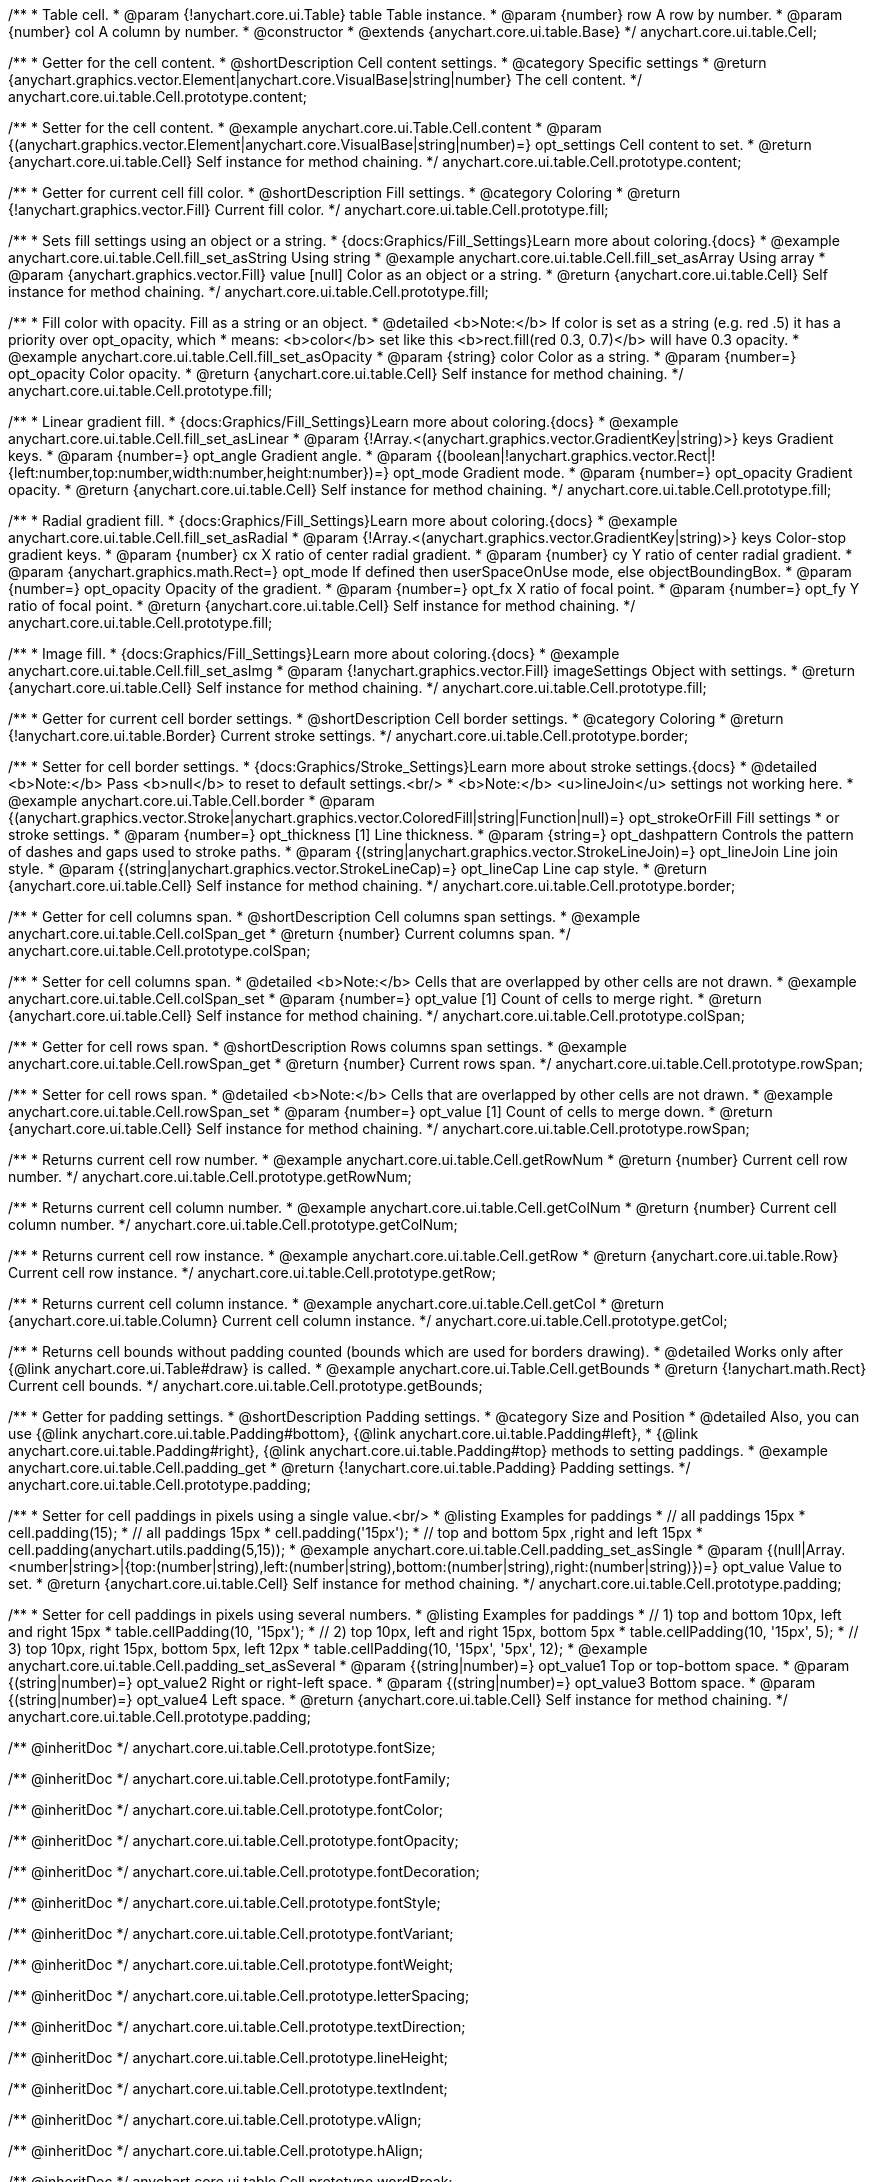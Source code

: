 /**
 * Table cell.
 * @param {!anychart.core.ui.Table} table Table instance.
 * @param {number} row A row by number.
 * @param {number} col A column by number.
 * @constructor
 * @extends {anychart.core.ui.table.Base}
 */
anychart.core.ui.table.Cell;


//----------------------------------------------------------------------------------------------------------------------
//
//  anychart.core.ui.table.Cell.prototype.content
//
//----------------------------------------------------------------------------------------------------------------------

/**
 * Getter for the cell content.
 * @shortDescription Cell content settings.
 * @category Specific settings
 * @return {anychart.graphics.vector.Element|anychart.core.VisualBase|string|number} The cell content.
 */
anychart.core.ui.table.Cell.prototype.content;

/**
 * Setter for the cell content.
 * @example anychart.core.ui.Table.Cell.content
 * @param {(anychart.graphics.vector.Element|anychart.core.VisualBase|string|number)=} opt_settings Cell content to set.
 * @return {anychart.core.ui.table.Cell} Self instance for method chaining.
 */
anychart.core.ui.table.Cell.prototype.content;


//----------------------------------------------------------------------------------------------------------------------
//
//  anychart.core.ui.table.Cell.prototype.fill
//
//----------------------------------------------------------------------------------------------------------------------

/**
 * Getter for current cell fill color.
 * @shortDescription Fill settings.
 * @category Coloring
 * @return {!anychart.graphics.vector.Fill} Current fill color.
 */
anychart.core.ui.table.Cell.prototype.fill;

/**
 * Sets fill settings using an object or a string.
 * {docs:Graphics/Fill_Settings}Learn more about coloring.{docs}
 * @example anychart.core.ui.table.Cell.fill_set_asString Using string
 * @example anychart.core.ui.table.Cell.fill_set_asArray Using array
 * @param {anychart.graphics.vector.Fill} value [null] Color as an object or a string.
 * @return {anychart.core.ui.table.Cell} Self instance for method chaining.
 */
anychart.core.ui.table.Cell.prototype.fill;

/**
 * Fill color with opacity. Fill as a string or an object.
 * @detailed <b>Note:</b> If color is set as a string (e.g. red .5) it has a priority over opt_opacity, which
 * means: <b>color</b> set like this <b>rect.fill(red 0.3, 0.7)</b> will have 0.3 opacity.
 * @example anychart.core.ui.table.Cell.fill_set_asOpacity
 * @param {string} color Color as a string.
 * @param {number=} opt_opacity Color opacity.
 * @return {anychart.core.ui.table.Cell} Self instance for method chaining.
 */
anychart.core.ui.table.Cell.prototype.fill;

/**
 * Linear gradient fill.
 * {docs:Graphics/Fill_Settings}Learn more about coloring.{docs}
 * @example anychart.core.ui.table.Cell.fill_set_asLinear
 * @param {!Array.<(anychart.graphics.vector.GradientKey|string)>} keys Gradient keys.
 * @param {number=} opt_angle Gradient angle.
 * @param {(boolean|!anychart.graphics.vector.Rect|!{left:number,top:number,width:number,height:number})=} opt_mode Gradient mode.
 * @param {number=} opt_opacity Gradient opacity.
 * @return {anychart.core.ui.table.Cell} Self instance for method chaining.
 */
anychart.core.ui.table.Cell.prototype.fill;

/**
 * Radial gradient fill.
 * {docs:Graphics/Fill_Settings}Learn more about coloring.{docs}
 * @example anychart.core.ui.table.Cell.fill_set_asRadial
 * @param {!Array.<(anychart.graphics.vector.GradientKey|string)>} keys Color-stop gradient keys.
 * @param {number} cx X ratio of center radial gradient.
 * @param {number} cy Y ratio of center radial gradient.
 * @param {anychart.graphics.math.Rect=} opt_mode If defined then userSpaceOnUse mode, else objectBoundingBox.
 * @param {number=} opt_opacity Opacity of the gradient.
 * @param {number=} opt_fx X ratio of focal point.
 * @param {number=} opt_fy Y ratio of focal point.
 * @return {anychart.core.ui.table.Cell} Self instance for method chaining.
 */
anychart.core.ui.table.Cell.prototype.fill;

/**
 * Image fill.
 * {docs:Graphics/Fill_Settings}Learn more about coloring.{docs}
 * @example anychart.core.ui.table.Cell.fill_set_asImg
 * @param {!anychart.graphics.vector.Fill} imageSettings Object with settings.
 * @return {anychart.core.ui.table.Cell} Self instance for method chaining.
 */
anychart.core.ui.table.Cell.prototype.fill;


//----------------------------------------------------------------------------------------------------------------------
//
//  anychart.core.ui.table.Cell.prototype.border
//
//----------------------------------------------------------------------------------------------------------------------

/**
 * Getter for current cell border settings.
 * @shortDescription Cell border settings.
 * @category Coloring
 * @return {!anychart.core.ui.table.Border} Current stroke settings.
 */
anychart.core.ui.table.Cell.prototype.border;

/**
 * Setter for cell border settings.
 * {docs:Graphics/Stroke_Settings}Learn more about stroke settings.{docs}
 * @detailed <b>Note:</b> Pass <b>null</b> to reset to default settings.<br/>
 * <b>Note:</b> <u>lineJoin</u> settings not working here.
 * @example anychart.core.ui.Table.Cell.border
 * @param {(anychart.graphics.vector.Stroke|anychart.graphics.vector.ColoredFill|string|Function|null)=} opt_strokeOrFill Fill settings
 * or stroke settings.
 * @param {number=} opt_thickness [1] Line thickness.
 * @param {string=} opt_dashpattern Controls the pattern of dashes and gaps used to stroke paths.
 * @param {(string|anychart.graphics.vector.StrokeLineJoin)=} opt_lineJoin Line join style.
 * @param {(string|anychart.graphics.vector.StrokeLineCap)=} opt_lineCap Line cap style.
 * @return {anychart.core.ui.table.Cell} Self instance for method chaining.
 */
anychart.core.ui.table.Cell.prototype.border;

//----------------------------------------------------------------------------------------------------------------------
//
//  anychart.core.ui.table.Cell.prototype.colSpan
//
//----------------------------------------------------------------------------------------------------------------------

/**
 * Getter for cell columns span.
 * @shortDescription Cell columns span settings.
 * @example anychart.core.ui.table.Cell.colSpan_get
 * @return {number} Current columns span.
 */
anychart.core.ui.table.Cell.prototype.colSpan;

/**
 * Setter for cell columns span.
 * @detailed <b>Note:</b> Cells that are overlapped by other cells are not drawn.
 * @example anychart.core.ui.table.Cell.colSpan_set
 * @param {number=} opt_value [1] Count of cells to merge right.
 * @return {anychart.core.ui.table.Cell} Self instance for method chaining.
 */
anychart.core.ui.table.Cell.prototype.colSpan;


//----------------------------------------------------------------------------------------------------------------------
//
//  anychart.core.ui.table.Cell.prototype.rowSpan
//
//----------------------------------------------------------------------------------------------------------------------

/**
 * Getter for cell rows span.
 * @shortDescription Rows columns span settings.
 * @example anychart.core.ui.table.Cell.rowSpan_get
 * @return {number} Current rows span.
 */
anychart.core.ui.table.Cell.prototype.rowSpan;

/**
 * Setter for cell rows span.
 * @detailed <b>Note:</b> Cells that are overlapped by other cells are not drawn.
 * @example anychart.core.ui.table.Cell.rowSpan_set
 * @param {number=} opt_value [1] Count of cells to merge down.
 * @return {anychart.core.ui.table.Cell} Self instance for method chaining.
 */
anychart.core.ui.table.Cell.prototype.rowSpan;


//----------------------------------------------------------------------------------------------------------------------
//
//  anychart.core.ui.table.Cell.prototype.getRowNum
//
//----------------------------------------------------------------------------------------------------------------------

/**
 * Returns current cell row number.
 * @example anychart.core.ui.table.Cell.getRowNum
 * @return {number} Current cell row number.
 */
anychart.core.ui.table.Cell.prototype.getRowNum;


//----------------------------------------------------------------------------------------------------------------------
//
//  anychart.core.ui.table.Cell.prototype.getColNum
//
//----------------------------------------------------------------------------------------------------------------------

/**
 * Returns current cell column number.
 * @example anychart.core.ui.table.Cell.getColNum
 * @return {number} Current cell column number.
 */
anychart.core.ui.table.Cell.prototype.getColNum;


//----------------------------------------------------------------------------------------------------------------------
//
//  anychart.core.ui.table.Cell.prototype.getRow
//
//----------------------------------------------------------------------------------------------------------------------

/**
 * Returns current cell row instance.
 * @example anychart.core.ui.table.Cell.getRow
 * @return {anychart.core.ui.table.Row} Current cell row instance.
 */
anychart.core.ui.table.Cell.prototype.getRow;


//----------------------------------------------------------------------------------------------------------------------
//
//  anychart.core.ui.table.Cell.prototype.getCol
//
//----------------------------------------------------------------------------------------------------------------------

/**
 * Returns current cell column instance.
 * @example anychart.core.ui.table.Cell.getCol
 * @return {anychart.core.ui.table.Column} Current cell column instance.
 */
anychart.core.ui.table.Cell.prototype.getCol;


//----------------------------------------------------------------------------------------------------------------------
//
//  anychart.core.ui.table.Cell.prototype.getBounds
//
//----------------------------------------------------------------------------------------------------------------------

/**
 * Returns cell bounds without padding counted (bounds which are used for borders drawing).
 * @detailed Works only after {@link anychart.core.ui.Table#draw} is called.
 * @example anychart.core.ui.Table.Cell.getBounds
 * @return {!anychart.math.Rect} Current cell bounds.
 */
anychart.core.ui.table.Cell.prototype.getBounds;


//----------------------------------------------------------------------------------------------------------------------
//
//  anychart.core.ui.table.Cell.prototype.padding
//
//----------------------------------------------------------------------------------------------------------------------

/**
 * Getter for padding settings.
 * @shortDescription Padding settings.
 * @category Size and Position
 * @detailed Also, you can use {@link anychart.core.ui.table.Padding#bottom}, {@link anychart.core.ui.table.Padding#left},
 * {@link anychart.core.ui.table.Padding#right}, {@link anychart.core.ui.table.Padding#top} methods to setting paddings.
 * @example anychart.core.ui.table.Cell.padding_get
 * @return {!anychart.core.ui.table.Padding} Padding settings.
 */
anychart.core.ui.table.Cell.prototype.padding;

/**
 * Setter for cell paddings in pixels using a single value.<br/>
 * @listing Examples for paddings
 * // all paddings 15px
 * cell.padding(15);
 * // all paddings 15px
 * cell.padding('15px');
 * // top and bottom 5px ,right and left 15px
 * cell.padding(anychart.utils.padding(5,15));
 * @example anychart.core.ui.table.Cell.padding_set_asSingle
 * @param {(null|Array.<number|string>|{top:(number|string),left:(number|string),bottom:(number|string),right:(number|string)})=} opt_value Value to set.
 * @return {anychart.core.ui.table.Cell} Self instance for method chaining.
 */
anychart.core.ui.table.Cell.prototype.padding;

/**
 * Setter for cell paddings in pixels using several numbers.
 * @listing Examples for paddings
 * // 1) top and bottom 10px, left and right 15px
 * table.cellPadding(10, '15px');
 * // 2) top 10px, left and right 15px, bottom 5px
 * table.cellPadding(10, '15px', 5);
 * // 3) top 10px, right 15px, bottom 5px, left 12px
 * table.cellPadding(10, '15px', '5px', 12);
 * @example anychart.core.ui.table.Cell.padding_set_asSeveral
 * @param {(string|number)=} opt_value1 Top or top-bottom space.
 * @param {(string|number)=} opt_value2 Right or right-left space.
 * @param {(string|number)=} opt_value3 Bottom space.
 * @param {(string|number)=} opt_value4 Left space.
 * @return {anychart.core.ui.table.Cell} Self instance for method chaining.
 */
anychart.core.ui.table.Cell.prototype.padding;

/** @inheritDoc */
anychart.core.ui.table.Cell.prototype.fontSize;

/** @inheritDoc */
anychart.core.ui.table.Cell.prototype.fontFamily;

/** @inheritDoc */
anychart.core.ui.table.Cell.prototype.fontColor;

/** @inheritDoc */
anychart.core.ui.table.Cell.prototype.fontOpacity;

/** @inheritDoc */
anychart.core.ui.table.Cell.prototype.fontDecoration;

/** @inheritDoc */
anychart.core.ui.table.Cell.prototype.fontStyle;

/** @inheritDoc */
anychart.core.ui.table.Cell.prototype.fontVariant;

/** @inheritDoc */
anychart.core.ui.table.Cell.prototype.fontWeight;

/** @inheritDoc */
anychart.core.ui.table.Cell.prototype.letterSpacing;

/** @inheritDoc */
anychart.core.ui.table.Cell.prototype.textDirection;

/** @inheritDoc */
anychart.core.ui.table.Cell.prototype.lineHeight;

/** @inheritDoc */
anychart.core.ui.table.Cell.prototype.textIndent;

/** @inheritDoc */
anychart.core.ui.table.Cell.prototype.vAlign;

/** @inheritDoc */
anychart.core.ui.table.Cell.prototype.hAlign;

/** @inheritDoc */
anychart.core.ui.table.Cell.prototype.wordBreak;

/** @inheritDoc */
anychart.core.ui.table.Cell.prototype.wordWrap;

/** @inheritDoc */
anychart.core.ui.table.Cell.prototype.textOverflow;

/** @inheritDoc */
anychart.core.ui.table.Cell.prototype.selectable;

/** @inheritDoc */
anychart.core.ui.table.Cell.prototype.disablePointerEvents;

/** @inheritDoc */
anychart.core.ui.table.Cell.prototype.useHtml;


